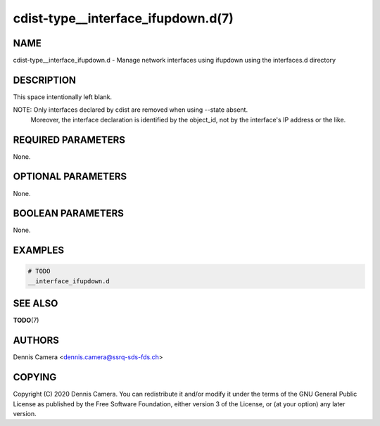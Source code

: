 cdist-type__interface_ifupdown.d(7)
===================================

NAME
----
cdist-type__interface_ifupdown.d - Manage network interfaces using ifupdown
using the interfaces.d directory


DESCRIPTION
-----------
This space intentionally left blank.

NOTE: Only interfaces declared by cdist are removed when using --state absent.
      Moreover, the interface declaration is identified by the object_id,
      not by the interface's IP address or the like.

REQUIRED PARAMETERS
-------------------
None.


OPTIONAL PARAMETERS
-------------------
None.


BOOLEAN PARAMETERS
------------------
None.


EXAMPLES
--------

.. code-block:: sh

    # TODO
    __interface_ifupdown.d


SEE ALSO
--------
:strong:`TODO`\ (7)


AUTHORS
-------
Dennis Camera <dennis.camera@ssrq-sds-fds.ch>


COPYING
-------
Copyright \(C) 2020 Dennis Camera. You can redistribute it
and/or modify it under the terms of the GNU General Public License as
published by the Free Software Foundation, either version 3 of the
License, or (at your option) any later version.
